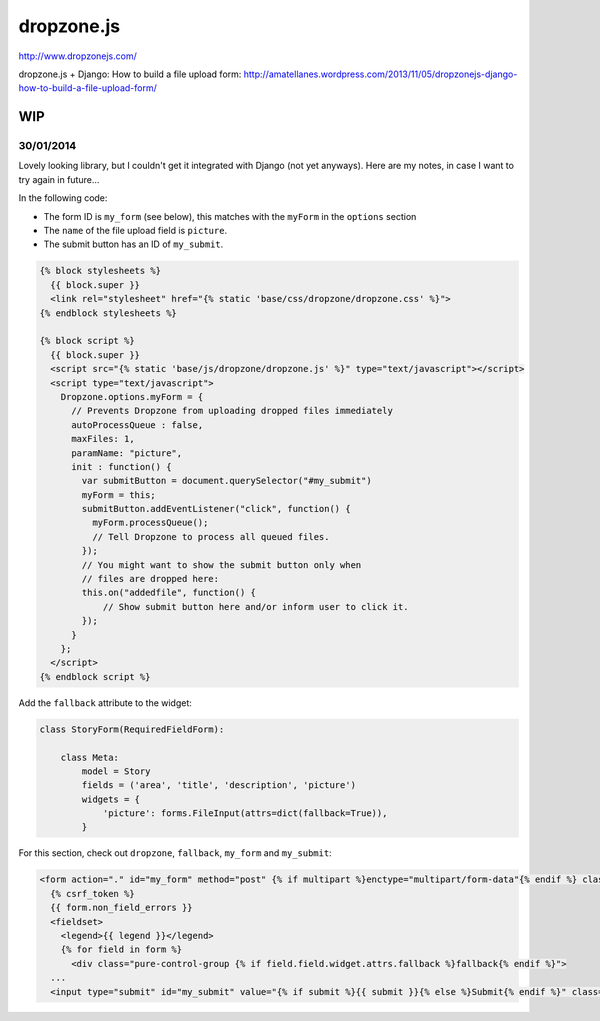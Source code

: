 dropzone.js
***********

http://www.dropzonejs.com/

dropzone.js + Django: How to build a file upload form:
http://amatellanes.wordpress.com/2013/11/05/dropzonejs-django-how-to-build-a-file-upload-form/

WIP
===

30/01/2014
----------

Lovely looking library, but I couldn't get it integrated with Django (not yet
anyways).  Here are my notes, in case I want to try again in future...

In the following code:

- The form ID is ``my_form`` (see below), this matches with the ``myForm`` in the
  ``options`` section
- The ``name`` of the file upload field is ``picture``.
- The submit button has an ID of ``my_submit``.

.. code-block:: javascript

  {% block stylesheets %}
    {{ block.super }}
    <link rel="stylesheet" href="{% static 'base/css/dropzone/dropzone.css' %}">
  {% endblock stylesheets %}

  {% block script %}
    {{ block.super }}
    <script src="{% static 'base/js/dropzone/dropzone.js' %}" type="text/javascript"></script>
    <script type="text/javascript">
      Dropzone.options.myForm = {
        // Prevents Dropzone from uploading dropped files immediately
        autoProcessQueue : false,
        maxFiles: 1,
        paramName: "picture",
        init : function() {
          var submitButton = document.querySelector("#my_submit")
          myForm = this;
          submitButton.addEventListener("click", function() {
            myForm.processQueue();
            // Tell Dropzone to process all queued files.
          });
          // You might want to show the submit button only when
          // files are dropped here:
          this.on("addedfile", function() {
              // Show submit button here and/or inform user to click it.
          });
        }
      };
    </script>
  {% endblock script %}

Add the ``fallback`` attribute to the widget:

.. code-block:: python

  class StoryForm(RequiredFieldForm):

      class Meta:
          model = Story
          fields = ('area', 'title', 'description', 'picture')
          widgets = {
              'picture': forms.FileInput(attrs=dict(fallback=True)),
          }

For this section, check out ``dropzone``, ``fallback``, ``my_form`` and
``my_submit``:

.. code-block:: html

  <form action="." id="my_form" method="post" {% if multipart %}enctype="multipart/form-data"{% endif %} class="pure-form pure-form-stacked {% if multipart %}dropzone{% endif %}">
    {% csrf_token %}
    {{ form.non_field_errors }}
    <fieldset>
      <legend>{{ legend }}</legend>
      {% for field in form %}
        <div class="pure-control-group {% if field.field.widget.attrs.fallback %}fallback{% endif %}">
    ...
    <input type="submit" id="my_submit" value="{% if submit %}{{ submit }}{% else %}Submit{% endif %}" class="pure-button pure-button-primary" />
